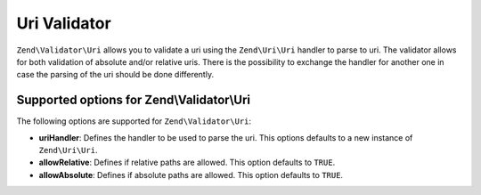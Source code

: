 .. _zend.validator.uri:

Uri Validator
==================

``Zend\Validator\Uri`` allows you to validate a uri using the ``Zend\Uri\Uri`` handler to parse to uri.
The validator allows for both validation of absolute and/or relative uris. There is the possibility to
exchange the handler for another one in case the parsing of the uri should be done differently.

.. _zend.validator.uri.options:

Supported options for Zend\\Validator\\Uri
-----------------------------------------------

The following options are supported for ``Zend\Validator\Uri``:

- **uriHandler**: Defines the handler to be used to parse the uri. This options defaults to a new instance of ``Zend\Uri\Uri``.

- **allowRelative**: Defines if relative paths are allowed. This option defaults to ``TRUE``.

- **allowAbsolute**: Defines if absolute paths are allowed. This option defaults to ``TRUE``.
